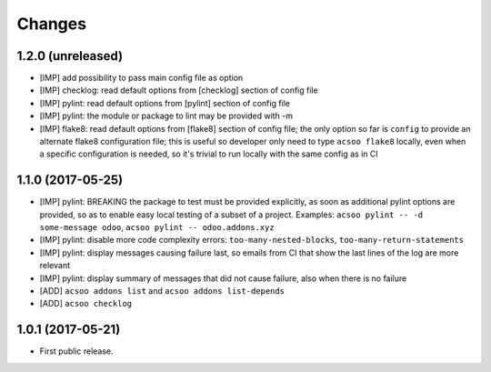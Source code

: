 Changes
~~~~~~~

.. Future (?)
.. ----------
.. -

1.2.0 (unreleased)
------------------
- [IMP] add possibility to pass main config file as option
- [IMP] checklog: read default options from [checklog] section of config file
- [IMP] pylint: read default options from [pylint] section of config file
- [IMP] pylint: the module or package to lint may be provided with -m
- [IMP] flake8: read default options from [flake8] section of config file;
  the only option so far is ``config`` to provide an alternate flake8
  configuration file; this is useful so developer only need to type
  ``acsoo flake8`` locally, even when a specific configuration is needed,
  so it's trivial to run locally with the same config as in CI

1.1.0 (2017-05-25)
------------------
- [IMP] pylint: BREAKING the package to test must be provided explicitly,
  as soon as additional pylint options are provided,
  so as to enable easy local testing of a subset of a project. Examples:
  ``acsoo pylint -- -d some-message odoo``, ``acsoo pylint -- odoo.addons.xyz``
- [IMP] pylint: disable more code complexity errors: ``too-many-nested-blocks``,
  ``too-many-return-statements``
- [IMP] pylint: display messages causing failure last, so emails from CI
  that show the last lines of the log are more relevant
- [IMP] pylint: display summary of messages that did not cause failure, also
  when there is no failure
- [ADD] ``acsoo addons list`` and ``acsoo addons list-depends``
- [ADD] ``acsoo checklog``

1.0.1 (2017-05-21)
------------------
- First public release.
